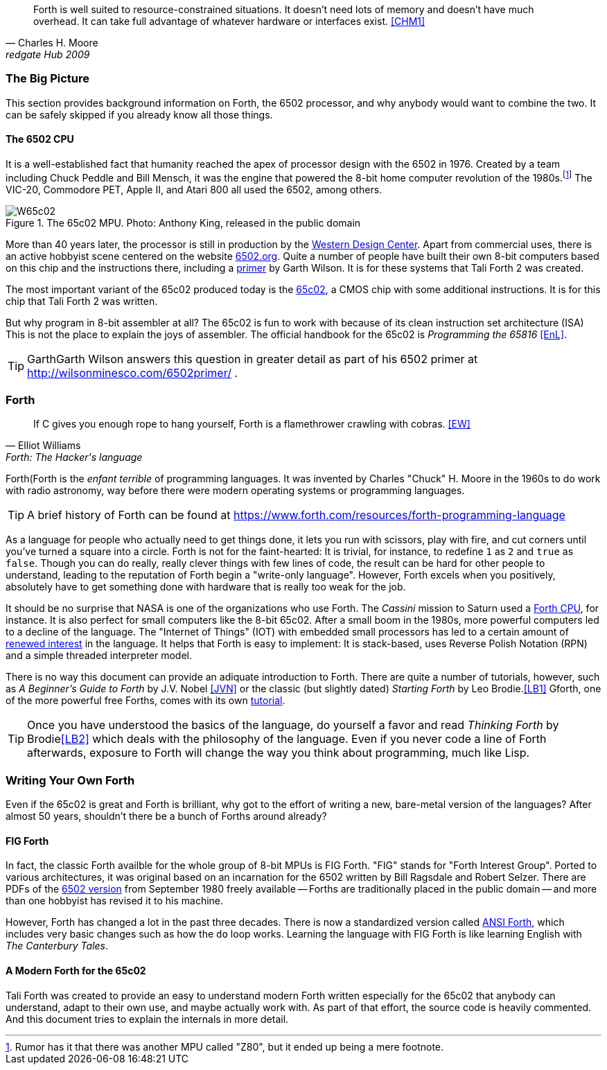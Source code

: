 [quote, Charles H. Moore, redgate Hub 2009] 
Forth is well suited to resource-constrained situations. It doesn't need lots
of memory and doesn't have much overhead. It can take full advantage of
whatever hardware or interfaces exist. <<CHM1>>

=== The Big Picture

This section provides background information on Forth, the 6502 processor, and
why anybody would want to combine the two. It can be safely skipped if you
already know all those things.

==== The 6502 CPU

It is a well-established fact that humanity reached the apex of processor design
with the 6502(((6502))) in 1976. Created by a team including Chuck
Peddle((("Peddle, Chuck"))) and Bill Mensch((("Mensch, Bill"))), it was the
engine that powered the 8-bit home computer revolution of the
1980s.footnote:[Rumor has it that there was another MPU called "Z80",(((Z80)))
but it ended up being a mere footnote.] The VIC-20(((VIC-20))), Commodore
PET(((Commodore PET))), Apple II(((Apple II))), and Atari 800(((Atari 800))) 
all used the 6502, among others.

[#img_65c02]
.The 65c02 MPU. Photo: Anthony King, released in the public domain
image::pics/W65c02.jpg[]

More than 40 years later, the processor is still in production by the
http://www.westerndesigncenter.com/wdc/w65c02s-chip.cfm[Western Design
Center](((WDC))). Apart from commercial uses, there is an active hobbyist scene
centered on the website http://6502.org/[6502.org].(((6502.org))) Quite a
number of people have built their own 8-bit computers based on this chip and
the instructions there, including a
http://wilsonminesco.com/6502primer/[primer] by Garth Wilson((("Wilson,
Garth"))). It is for these systems that Tali Forth 2 was created.

The most important variant of the 65c02 produced today is the 
https://en.wikipedia.org/wiki/WDC\_65C02[65c02](((65c02))), a CMOS chip with
some additional instructions. It is for this chip that Tali Forth 2 was written.

But why program in 8-bit assembler at all? The 65c02 is fun to work with
because of its clean instruction set architecture (ISA)(((instruction set
architecture (ISA) ))) This is not the place to explain the joys of assembler.
The official handbook for the 65c02 is _Programming the 65816_ <<EnL>>.

TIP: GarthGarth  Wilson((("Wilson, Garth))) answers this question in greater
detail as part of his 6502 primer at http://wilsonminesco.com/6502primer/ .

=== Forth 

[quote, Elliot Williams, Forth: The Hacker's language]
If C gives you enough rope to hang yourself, Forth is a flamethrower crawling with
 cobras. <<EW>>

Forth(((Forth)) is the _enfant terrible_ of programming languages. It was
invented by Charles "Chuck" H. Moore((("Moore, Charles"))) in the 1960s to do
work with radio astronomy, way before there were modern operating systems or
programming languages.

TIP: A brief history of Forth can be found at
https://www.forth.com/resources/forth-programming-language 

As a language for people who actually need to get things done, it lets you run
with scissors, play with fire, and cut corners until you've turned a square
into a circle.  Forth is not for the faint-hearted: It is trivial, for
instance, to redefine `1` as `2` and `true` as `false`. Though you can do really,
really clever things with few lines of code, the result can be hard for other
people to understand, leading to the reputation of Forth begin a "write-only
language".  However, Forth excels when you positively, absolutely have to get
something done with hardware that is really too weak for the job.

It should be no surprise that NASA(((NASA))) is one of the organizations who
use Forth. The _Cassini_ mission(((Cassini))) to Saturn used a
http://www.cpushack.com/2013/02/21/charles-moore-forth-stack-processors/[Forth
CPU], for instance. It is also perfect for small computers like the 8-bit
65c02.  After a small boom in the 1980s, more powerful computers led to a
decline of the language. The "Internet of Things" (IOT) (((Internet of
Things))) with embedded small processors has led to a certain amount of
https://www.embedded.com/design/programming-languages-and-tools/4431133/Go-Forth-[renewed
interest] in the language. It helps that Forth is easy to implement: It is
stack-based, uses Reverse Polish Notation (RPN)(((Reverse Polish Notation)))
and a simple threaded(((threading))) interpreter model.

There is no way this document can provide an adiquate introduction to Forth.
There are quite a number of tutorials, however, such as _A Beginner's Guide to
Forth_ by J.V. Nobel ((("Nobel, J.V.")))<<JVN>> or the classic (but slightly
dated) _Starting Forth_ by Leo Brodie.((("Brodie, Leo")))<<LB1>>
Gforth,(((Gforth))) one of the more powerful free Forths, comes with its own
http://www.complang.tuwien.ac.at/forth/gforth/Docs-html/Tutorial.html[tutorial].

TIP: Once you have understood the basics of the language, do yourself a
favor and read _Thinking Forth_ by Brodie((("Brodie, Leo")))<<LB2>> which deals
with the philosophy of the language. Even if you never code a line of Forth
afterwards, exposure to Forth will change the way you think about programming,
much like Lisp(((Lisp))).

=== Writing Your Own Forth

Even if the 65c02 is great and Forth is brilliant, why got to the effort of
writing a new, bare-metal version of the languages? After almost 50 years,
shouldn't there be a bunch of Forths around already?

==== FIG Forth

In fact, the classic Forth availble for the whole group of 8-bit MPUs is FIG
Forth(((FIG Forth))). "FIG" stands for "Forth Interest Group". Ported to
various architectures, it was original based on an incarnation for the 6502
written by Bill Ragsdale((("Ragsdale, Bill))) and Robert Selzer((("Selzer,
Robert"))). There are PDFs of the
http://www.forth.org/fig-forth/fig-forth\_6502.pdf[6502 version] from September
1980 freely available -- Forths are traditionally placed in the public domain
-- and more than one hobbyist has revised it to his machine.

However, Forth has changed a lot in the past three decades. There is now a
standardized version called https://forth-standard.org/[ANSI Forth],
which includes very basic changes such as how the
`do` loop works. Learning the language with FIG Forth is like learning
English with _The Canterbury Tales_.((("Canterbury Tales, The")))

==== A Modern Forth for the 65c02

Tali Forth was created to provide an easy to understand modern Forth written
especially for the 65c02 that anybody can understand, adapt to their own use,
and maybe actually work with. As part of that effort, the source code is heavily
commented. And this document tries to explain the internals in more detail.




